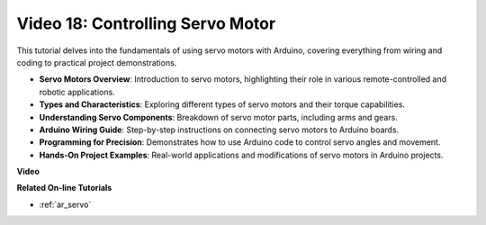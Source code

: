 Video 18: Controlling Servo Motor
==================================

This tutorial delves into the fundamentals of using servo motors with Arduino, covering everything from wiring and coding to practical project demonstrations.

* **Servo Motors Overview**: Introduction to servo motors, highlighting their role in various remote-controlled and robotic applications.
* **Types and Characteristics**: Exploring different types of servo motors and their torque capabilities.
* **Understanding Servo Components**: Breakdown of servo motor parts, including arms and gears.
* **Arduino Wiring Guide**: Step-by-step instructions on connecting servo motors to Arduino boards.
* **Programming for Precision**: Demonstrates how to use Arduino code to control servo angles and movement.
* **Hands-On Project Examples**: Real-world applications and modifications of servo motors in Arduino projects.

**Video**

.. raw:: html

    <iframe width="600" height="400" src="https://www.youtube.com/embed/KAt1WUWpHLQ?si=CcQlLCCRHDi2MHY1" title="YouTube video player" frameborder="0" allow="accelerometer; autoplay; clipboard-write; encrypted-media; gyroscope; picture-in-picture; web-share" allowfullscreen></iframe>

    <br/><br/>

**Related On-line Tutorials**

* :ref:`ar_servo`